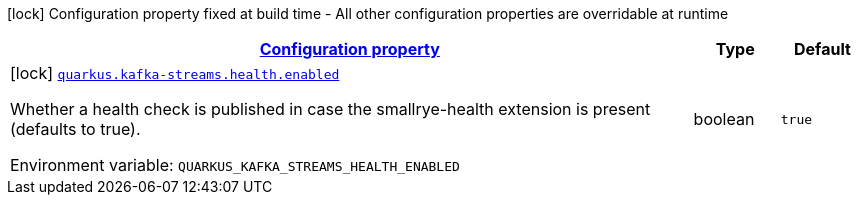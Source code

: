 
:summaryTableId: quarkus-kafka-streams-kafka-streams-build-time-config
[.configuration-legend]
icon:lock[title=Fixed at build time] Configuration property fixed at build time - All other configuration properties are overridable at runtime
[.configuration-reference, cols="80,.^10,.^10"]
|===

h|[[quarkus-kafka-streams-kafka-streams-build-time-config_configuration]]link:#quarkus-kafka-streams-kafka-streams-build-time-config_configuration[Configuration property]

h|Type
h|Default

a|icon:lock[title=Fixed at build time] [[quarkus-kafka-streams-kafka-streams-build-time-config_quarkus.kafka-streams.health.enabled]]`link:#quarkus-kafka-streams-kafka-streams-build-time-config_quarkus.kafka-streams.health.enabled[quarkus.kafka-streams.health.enabled]`


[.description]
--
Whether a health check is published in case the smallrye-health extension is present (defaults to true).

ifdef::add-copy-button-to-env-var[]
Environment variable: env_var_with_copy_button:+++QUARKUS_KAFKA_STREAMS_HEALTH_ENABLED+++[]
endif::add-copy-button-to-env-var[]
ifndef::add-copy-button-to-env-var[]
Environment variable: `+++QUARKUS_KAFKA_STREAMS_HEALTH_ENABLED+++`
endif::add-copy-button-to-env-var[]
--|boolean 
|`true`

|===